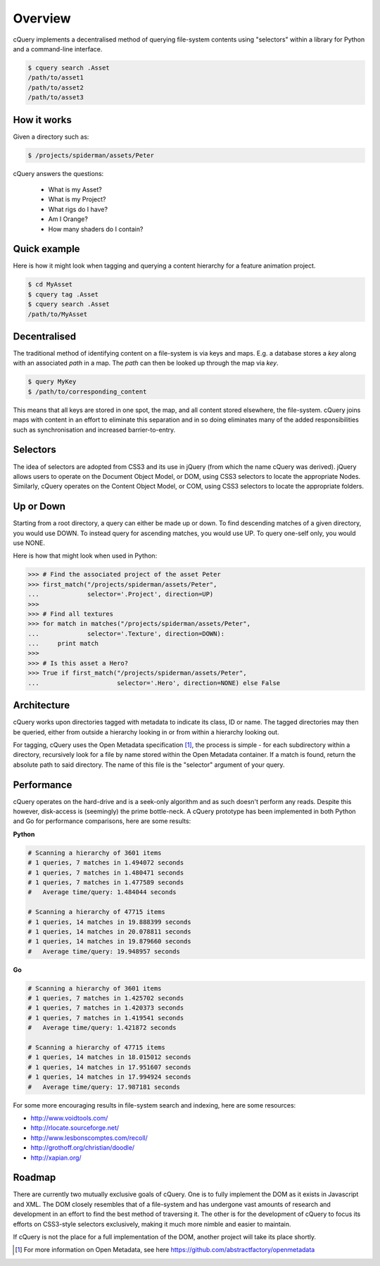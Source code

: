 Overview
========

cQuery implements a decentralised method of querying file-system contents using "selectors" within a library for Python and a command-line interface.

.. code-block:: bash
    
    $ cquery search .Asset
    /path/to/asset1
    /path/to/asset2
    /path/to/asset3

How it works
------------

Given a directory such as:

.. code-block:: bash

    $ /projects/spiderman/assets/Peter

cQuery answers the questions:

    - What is my Asset?
    - What is my Project?
    - What rigs do I have?
    - Am I Orange?
    - How many shaders do I contain?

Quick example
-------------

Here is how it might look when tagging and querying a content hierarchy for a feature animation project.

.. code-block:: bash

    $ cd MyAsset
    $ cquery tag .Asset
    $ cquery search .Asset
    /path/to/MyAsset

Decentralised
-------------

The traditional method of identifying content on a file-system is via keys and maps. E.g. a database stores a `key` along with an associated `path` in a map. The `path` can then be looked up through the map via `key`.

.. code-block:: bash
    
    $ query MyKey
    $ /path/to/corresponding_content

This means that all keys are stored in one spot, the map, and all content stored elsewhere, the file-system. cQuery joins maps with content in an effort to eliminate this separation and in so doing eliminates many of the added responsibilities such as synchronisation and increased barrier-to-entry.

Selectors
---------

The idea of selectors are adopted from CSS3 and its use in jQuery (from which the name cQuery was derived). jQuery allows users to operate on the Document Object Model, or DOM, using CSS3 selectors to locate the appropriate Nodes. Similarly, cQuery operates on the Content Object Model, or COM, using CSS3 selectors to locate the appropriate folders.

Up or Down
----------

Starting from a root directory, a query can either be made up or down. To find descending matches of a given directory, you would use DOWN. To instead query for ascending matches, you would use UP. To query one-self only, you would use NONE.

Here is how that might look when used in Python:

.. code-block:: python

    >>> # Find the associated project of the asset Peter
    >>> first_match("/projects/spiderman/assets/Peter",
    ...             selector='.Project', direction=UP)
    >>>
    >>> # Find all textures
    >>> for match in matches("/projects/spiderman/assets/Peter",
    ...             selector='.Texture', direction=DOWN):
    ...     print match
    >>>
    >>> # Is this asset a Hero?
    >>> True if first_match("/projects/spiderman/assets/Peter",
    ...                     selector='.Hero', direction=NONE) else False


Architecture
------------

cQuery works upon directories tagged with metadata to indicate its class, ID or name. The tagged directories may then be queried, either from outside a hierarchy looking in or from within a hierarchy looking out.

For tagging, cQuery uses the Open Metadata specification [1]_, the process is simple - for each subdirectory within a directory, recursively look for a file by name stored within the Open Metadata container. If a match is found, return the absolute path to said directory. The name of this file is the "selector" argument of your query.

Performance
-----------

cQuery operates on the hard-drive and is a seek-only algorithm and as such doesn't perform any reads. Despite this however, disk-access is (seemingly) the prime bottle-neck. A cQuery prototype has been implemented in both Python and Go for performance comparisons, here are some results:

**Python**

.. code-block:: python

    # Scanning a hierarchy of 3601 items
    # 1 queries, 7 matches in 1.494072 seconds
    # 1 queries, 7 matches in 1.480471 seconds
    # 1 queries, 7 matches in 1.477589 seconds
    #   Average time/query: 1.484044 seconds

    # Scanning a hierarchy of 47715 items
    # 1 queries, 14 matches in 19.888399 seconds
    # 1 queries, 14 matches in 20.078811 seconds
    # 1 queries, 14 matches in 19.879660 seconds
    #   Average time/query: 19.948957 seconds

**Go**

.. code-block:: python

    # Scanning a hierarchy of 3601 items
    # 1 queries, 7 matches in 1.425702 seconds
    # 1 queries, 7 matches in 1.420373 seconds
    # 1 queries, 7 matches in 1.419541 seconds
    #   Average time/query: 1.421872 seconds

    # Scanning a hierarchy of 47715 items
    # 1 queries, 14 matches in 18.015012 seconds
    # 1 queries, 14 matches in 17.951607 seconds
    # 1 queries, 14 matches in 17.994924 seconds
    #   Average time/query: 17.987181 seconds


For some more encouraging results in file-system search and indexing, here are some resources:

- http://www.voidtools.com/
- http://rlocate.sourceforge.net/
- http://www.lesbonscomptes.com/recoll/
- http://grothoff.org/christian/doodle/
- http://xapian.org/

Roadmap
-------

There are currently two mutually exclusive goals of cQuery. One is to fully implement the DOM as it exists in Javascript and XML. The DOM closely resembles that of a file-system and has undergone vast amounts of research and development in an effort to find the best method of traversing it. The other is for the development of cQuery to focus its efforts on CSS3-style selectors exclusively, making it much more nimble and easier to maintain.

If cQuery is not the place for a full implementation of the DOM, another project will take its place shortly.

.. [1] For more information on Open Metadata, see here https://github.com/abstractfactory/openmetadata
